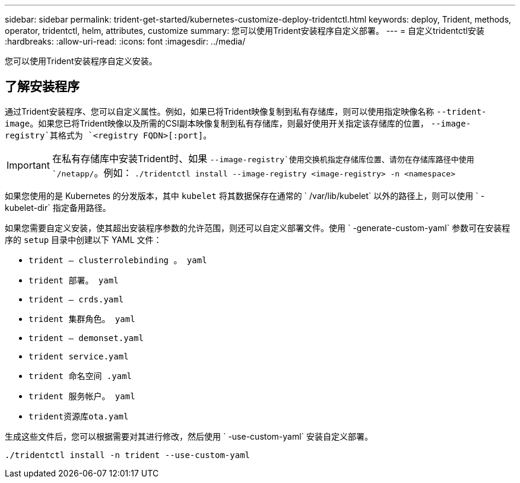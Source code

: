 ---
sidebar: sidebar 
permalink: trident-get-started/kubernetes-customize-deploy-tridentctl.html 
keywords: deploy, Trident, methods, operator, tridentctl, helm, attributes, customize 
summary: 您可以使用Trident安装程序自定义部署。 
---
= 自定义tridentctl安装
:hardbreaks:
:allow-uri-read: 
:icons: font
:imagesdir: ../media/


[role="lead"]
您可以使用Trident安装程序自定义安装。



== 了解安装程序

通过Trident安装程序、您可以自定义属性。例如，如果已将Trident映像复制到私有存储库，则可以使用指定映像名称 `--trident-image`。如果您已将Trident映像以及所需的CSI副本映像复制到私有存储库，则最好使用开关指定该存储库的位置， `--image-registry`其格式为 `<registry FQDN>[:port]`。


IMPORTANT: 在私有存储库中安装Trident时、如果 `--image-registry`使用交换机指定存储库位置、请勿在存储库路径中使用 `/netapp/`。例如： `./tridentctl install --image-registry <image-registry> -n <namespace>`

如果您使用的是 Kubernetes 的分发版本，其中 `kubelet` 将其数据保存在通常的 ` /var/lib/kubelet` 以外的路径上，则可以使用 ` -kubelet-dir` 指定备用路径。

如果您需要自定义安装，使其超出安装程序参数的允许范围，则还可以自定义部署文件。使用 ` -generate-custom-yaml` 参数可在安装程序的 `setup` 目录中创建以下 YAML 文件：

* `trident — clusterrolebinding 。 yaml`
* `trident 部署。 yaml`
* `trident — crds.yaml`
* `trident 集群角色。 yaml`
* `trident — demonset.yaml`
* `trident service.yaml`
* `trident 命名空间 .yaml`
* `trident 服务帐户。 yaml`
* `trident资源库ota.yaml`


生成这些文件后，您可以根据需要对其进行修改，然后使用 ` -use-custom-yaml` 安装自定义部署。

[source, console]
----
./tridentctl install -n trident --use-custom-yaml
----